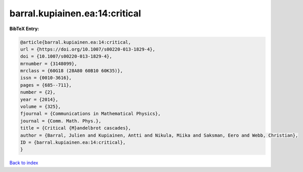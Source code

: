 barral.kupiainen.ea:14:critical
===============================

.. :cite:t:`barral.kupiainen.ea:14:critical`

.. bibliography:: ../../All.bib

**BibTeX Entry:**

.. code-block:: bibtex

   @article{barral.kupiainen.ea:14:critical,
   url = {https://doi.org/10.1007/s00220-013-1829-4},
   doi = {10.1007/s00220-013-1829-4},
   mrnumber = {3148099},
   mrclass = {60G18 (28A80 60B10 60K35)},
   issn = {0010-3616},
   pages = {685--711},
   number = {2},
   year = {2014},
   volume = {325},
   fjournal = {Communications in Mathematical Physics},
   journal = {Comm. Math. Phys.},
   title = {Critical {M}andelbrot cascades},
   author = {Barral, Julien and Kupiainen, Antti and Nikula, Miika and Saksman, Eero and Webb, Christian},
   ID = {barral.kupiainen.ea:14:critical},
   }

`Back to index <../index>`_
